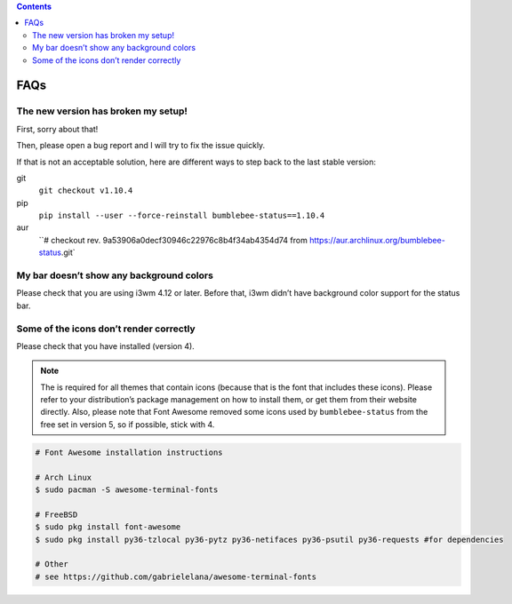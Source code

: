 .. contents::

FAQs
====

The new version has broken my setup!
-----------------------------------------

First, sorry about that!

Then, please open a bug report and I will try to fix the issue quickly.

If that is not an acceptable solution, here are different ways to step
back to the last stable version:

git
  ``git checkout v1.10.4``
pip
  ``pip install --user --force-reinstall bumblebee-status==1.10.4``
aur
  ``# checkout rev. 9a53906a0decf30946c22976c8b4f34ab4354d74 from https://aur.archlinux.org/bumblebee-status.git`

My bar doesn’t show any background colors
-----------------------------------------

Please check that you are using i3wm 4.12 or later. Before that, i3wm
didn’t have background color support for the status bar.

Some of the icons don’t render correctly
----------------------------------------

Please check that you have |Font Awesome| installed (version 4).

.. note:: The |Font Awesome| is required for all themes that
    contain icons (because that is the font that includes these icons).
    Please refer to your distribution’s package management on how to install
    them, or get them from their website directly. Also, please note that
    Font Awesome removed some icons used by ``bumblebee-status`` from the
    free set in version 5, so if possible, stick with 4.

.. code-block:: bash

   # Font Awesome installation instructions

   # Arch Linux
   $ sudo pacman -S awesome-terminal-fonts

   # FreeBSD
   $ sudo pkg install font-awesome
   $ sudo pkg install py36-tzlocal py36-pytz py36-netifaces py36-psutil py36-requests #for dependencies

   # Other
   # see https://github.com/gabrielelana/awesome-terminal-fonts

.. |Font Awesome| image:: https://fontawesome.com/
